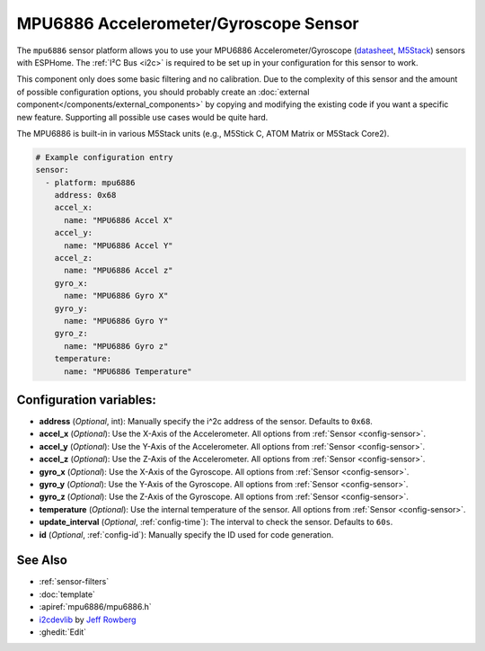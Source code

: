 MPU6886 Accelerometer/Gyroscope Sensor
======================================

.. seo::
    :description: Instructions for setting up MPU6886 Accelerometer and Gyroscope sensors.
    :image: mpu6886.jpg

The ``mpu6886`` sensor platform allows you to use your MPU6886 Accelerometer/Gyroscope
(`datasheet <https://m5stack.oss-cn-shenzhen.aliyuncs.com/resource/docs/datasheet/core/MPU-6886-000193%2Bv1.1_GHIC_en.pdf>`__,
`M5Stack`_) sensors with ESPHome. The :ref:`I²C Bus <i2c>` is required to be set up in your configuration for this
sensor to work.

This component only does some basic filtering and no calibration. Due to the complexity of this sensor and the amount
of possible configuration options, you should probably create an :doc:`external component</components/external_components>`
by copying and modifying the existing code if you want a specific new feature. Supporting all possible use cases would
be quite hard.

The MPU6886 is built-in in various M5Stack units (e.g., M5Stick C, ATOM Matrix or M5Stack Core2).

.. _M5Stack: https://docs.m5stack.com/en/unit/imu

.. figure:: images/mpu6886-ui.png
    :align: center
    :width: 80.0%

.. code-block:: yaml

    # Example configuration entry
    sensor:
      - platform: mpu6886
        address: 0x68
        accel_x:
          name: "MPU6886 Accel X"
        accel_y:
          name: "MPU6886 Accel Y"
        accel_z:
          name: "MPU6886 Accel z"
        gyro_x:
          name: "MPU6886 Gyro X"
        gyro_y:
          name: "MPU6886 Gyro Y"
        gyro_z:
          name: "MPU6886 Gyro z"
        temperature:
          name: "MPU6886 Temperature"

Configuration variables:
------------------------

- **address** (*Optional*, int): Manually specify the i^2c address of the sensor. Defaults to ``0x68``.
- **accel_x** (*Optional*): Use the X-Axis of the Accelerometer. All options from
  :ref:`Sensor <config-sensor>`.
- **accel_y** (*Optional*): Use the Y-Axis of the Accelerometer. All options from
  :ref:`Sensor <config-sensor>`.
- **accel_z** (*Optional*): Use the Z-Axis of the Accelerometer. All options from
  :ref:`Sensor <config-sensor>`.
- **gyro_x** (*Optional*): Use the X-Axis of the Gyroscope. All options from
  :ref:`Sensor <config-sensor>`.
- **gyro_y** (*Optional*): Use the Y-Axis of the Gyroscope. All options from
  :ref:`Sensor <config-sensor>`.
- **gyro_z** (*Optional*): Use the Z-Axis of the Gyroscope. All options from
  :ref:`Sensor <config-sensor>`.
- **temperature** (*Optional*): Use the internal temperature of the sensor. All options from
  :ref:`Sensor <config-sensor>`.
- **update_interval** (*Optional*, :ref:`config-time`): The interval to check the sensor. Defaults to ``60s``.

- **id** (*Optional*, :ref:`config-id`): Manually specify the ID used for code generation.

See Also
--------

- :ref:`sensor-filters`
- :doc:`template`
- :apiref:`mpu6886/mpu6886.h`
- `i2cdevlib <https://github.com/jrowberg/i2cdevlib>`__ by `Jeff Rowberg <https://github.com/jrowberg>`__
- :ghedit:`Edit`
